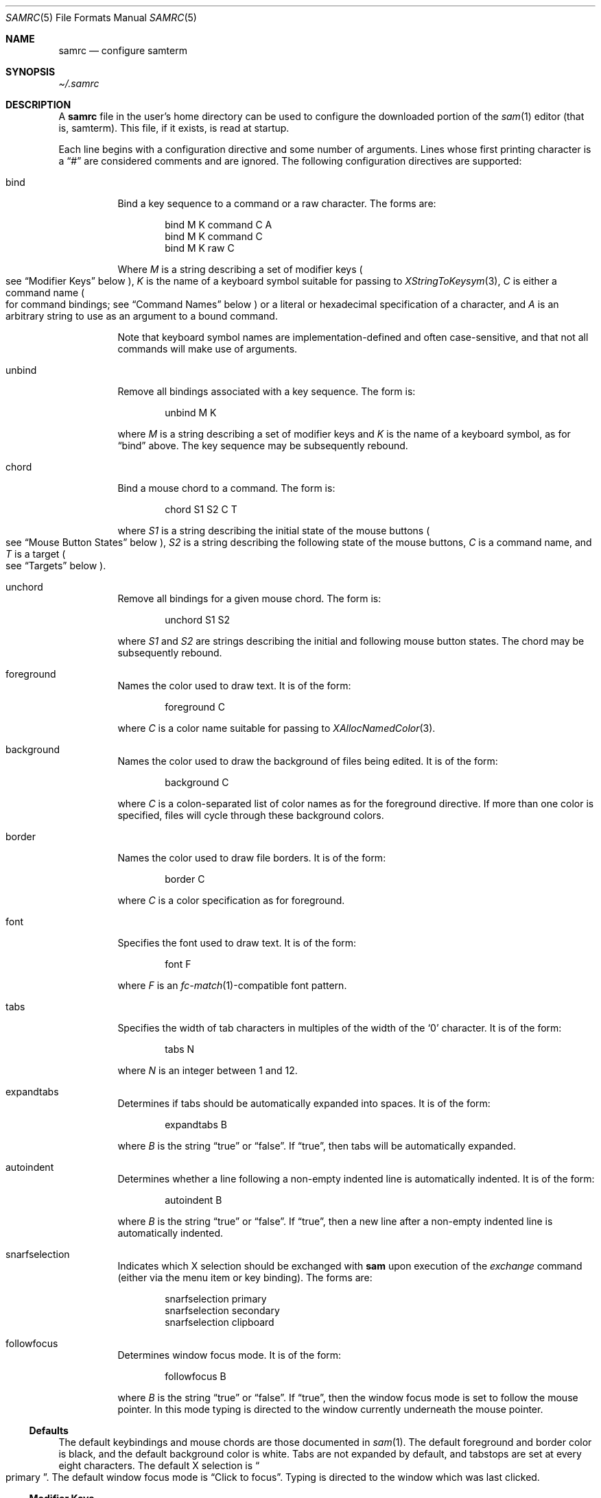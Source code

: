 .Dd $Mdocdate$
.Dt SAMRC 5
.Os
.Sh NAME
.Nm samrc
.Nd configure samterm
.Sh SYNOPSIS
.Pa \[ti]/.samrc
.Sh DESCRIPTION
A
.Nm
file in the user's home directory can be used to configure the downloaded
portion of the
.Xr sam 1
editor
.Pq "that is, samterm" "."
This file,
if it exists,
is read at startup.
.Pp
Each line begins with a configuration directive and some number of arguments.
Lines whose first printing character is a
.Dq "#"
are considered comments and are ignored.
The following configuration directives are supported:
.Bl -tag -width Ds
.It bind
Bind a key sequence to a command or a raw character.
The forms are:
.Bd -literal -offset indent
bind M K command C A
bind M K command C
bind M K raw C
.Ed
.Pp
Where
.Em M
is a string describing a set of modifier keys
.Po
see
.Sx "Modifier Keys"
below
.Pc ","
.Em K
is the name of a keyboard symbol suitable for passing to
.Xr XStringToKeysym 3 ","
.Em C
is either a command name
.Po
for command bindings;
see
.Sx "Command Names"
below
.Pc
or a literal or hexadecimal specification of a character,
and
.Em A
is an arbitrary string to use as an argument to a bound command.
.Pp
Note that keyboard symbol names are implementation-defined and often case-sensitive,
and that not all commands will make use of arguments.
.It unbind
Remove all bindings associated with a key sequence.
The form is:
.Bd -literal -offset indent
unbind M K
.Ed
.Pp
where
.Em M
is a string describing a set of modifier keys and
.Em K
is the name of a keyboard symbol,
as for
.Dq bind
above.
The key sequence may be subsequently rebound.
.It chord
Bind a mouse chord to a command.
The form is:
.Bd -literal -offset indent
chord S1 S2 C T
.Ed
.Pp
where
.Em S1
is a string describing the initial state of the mouse buttons
.Po
see
.Sx "Mouse Button States"
below
.Pc ","
.Em S2
is a string describing the following state of the mouse buttons,
.Em C
is a command name,
and
.Em T
is a target
.Po
see
.Sx "Targets"
below
.Pc "."
.It unchord
Remove all bindings for a given mouse chord.
The form is:
.Bd -literal -offset indent
unchord S1 S2
.Ed
.Pp
where
.Em S1
and
.Em S2
are strings describing the initial and following mouse button states.
The chord may be subsequently rebound.
.It foreground
Names the color used to draw text.
It is of the form:
.Bd -literal -offset indent
foreground C
.Ed
.Pp
where
.Em C
is a color name suitable for passing to
.Xr XAllocNamedColor 3 "."
.It background
Names the color used to draw the background of files being edited.
It is of the form:
.Bd -literal -offset indent
background C
.Ed
.Pp
where
.Em C
is a colon-separated list of color names as for the foreground directive.
If more than one color is specified,
files will cycle through these background colors.
.It border
Names the color used to draw file borders.
It is of the form:
.Bd -literal -offset indent
border C
.Ed
.Pp
where
.Em C
is a color specification as for foreground.
.It font
Specifies the font used to draw text.
It is of the form:
.Bd -literal -offset indent
font F
.Ed
.Pp
where
.Em F
is an
.Xr fc-match 1 Ns -compatible
font pattern.
.It tabs
Specifies the width of tab characters in multiples of the width of the
.Sq 0
character.
It is of the form:
.Bd -literal -offset indent
tabs N
.Ed
.Pp
where
.Em N
is an integer between 1 and 12.
.It expandtabs
Determines if tabs should be automatically expanded into spaces.
It is of the form:
.Bd -literal -offset indent
expandtabs B
.Ed
.Pp
where
.Em B
is the string
.Dq true
or
.Dq false "."
If
.Dq true ","
then tabs will be automatically expanded.
.It autoindent
Determines whether a line following a non-empty indented line is automatically indented.
It is of the form:
.Bd -literal -offset indent
autoindent B
.Ed
.Pp
where
.Em B
is the string
.Dq true
or
.Dq false "."
If
.Dq true ","
then a new line after a non-empty indented line is automatically indented.
.It snarfselection
Indicates which X selection should be exchanged with
.Nm sam
upon execution of the
.Em exchange
command
.Pq "either via the menu item or key binding" "."
The forms are:
.Bd -literal -offset indent
snarfselection primary
snarfselection secondary
snarfselection clipboard
.Ed
.It followfocus
Determines window focus mode.
It is of the form:
.Bd -literal -offset indent
followfocus B
.Ed
.Pp
where
.Em B
is the string
.Dq true
or
.Dq false "."
If
.Dq true ","
then the window focus mode is set to follow the mouse pointer.
In this mode typing is directed to the window currently underneath the mouse pointer.
.El
.Ss Defaults
The default keybindings and mouse chords are those documented in
.Xr sam 1 "."
The default foreground and border color is black,
and the default background color is white.
Tabs are not expanded by default,
and tabstops are set at every eight characters.
The default X selection is
.Do primary
.Dc "."
The default window focus mode is
.Dq "Click to focus" "."
Typing is directed to the window which was last clicked.
.Ss "Modifier Keys"
The
.Em bind
directive expects a string describing the state of modifier keys.
This string consists of one or more of
.Dq "*"
meaning any set of modifiers,
.Dq "a"
meaning Alt
.Pq Mod1 ","
.Dq "c"
meaning Control, or
.Dq "s"
meaning Shift.
.Pp
For example,
to bind the
.Dq exchange
command to
.Em Control-Shift-E ","
the following directive could be used:
.Bd -literal -offset indent
bind CS e command exchange
.Ed
.Ss "Command Names"
The following names can be used for commands:
.TS
c | c | c
- | - | -
l | l | r.
Name	Meaning	Default Binding
escape	Highlight recent text	Escape
scrolldown	Scroll down by page	 PgDn, Down/Right
scrollup	Scroll up by page	PgUp, Up/Left
scrolldownline	Scroll down by line	None
scrollupline	Scroll up by line	None
jump	Jump to/from command window	Control-K
charright	Move dot one to the right	Control-D
charleft	Move dot one to the left	Control-S
lineup	Move dot up	Control-E
linedown	Move dot down	Control-X
delbol	Delete to BOL	Control-U
delword	Delete prev. word	Control-W
delbs	Delete prev. character	BackSpace
del	Delete next character	Delete
cut	Cut selection	Control-Y
snarf	Snarf selection	Control-C
paste	Paste snarf buffer	Control-V
exchange	Exchange snarf buffer	Control-Q
eol	Move to end of line	None
bol	Move to beginning of line	None
tab	Insert a tab	Tab
send	Append to command window	None
write	Write the current file to disk	None
look	Find next literal string	None
search	Find next regex	None
.TE
.Pp
Additionally,
the command name
.Dq none
means that the given binding should perform no action
.Pq "not even insert a character" ","
and the command name
.Dq default
means that the given binding should perform whatever action was previously defined for it.
.Pp
For the
.Em send
command,
the text to send is specified in the argument of the binding.
For example, to bind
.Em Control-Z
to undo the last 10 changes, the following line binding could be used:
.Bd -literal -offset indent
bind C z command send u10
.Ed
.Pp
Note that the
.Dq send
command is analogous to the
.Dq send
menu item:
the argument text is simply appended to the text in the command window.
Thus,
one should exercise caution if partially-completed commands exist in the command window.
.Ss "Mouse Button States"
Chords are described using two states:
a beginning state and an end state.
When the mouse buttons are in the beginning state and then switch to being in the end state,
the chord is activated.
.Pp
States are described using button numbers between 1 and 5,
corresponding to the buttons on the mouse numbered from the left
.Pq "though this is up to your windowing system and may vary" "."
For example,
the string
.Bd -literal -offset indent
12
.Ed
.Pp
means
.Dq "buttons 1 and 2 are pressed" "."
The special string
.Dq "n"
means
.Dq "no buttons are pressed" "."
Thus to bind the
.Em cut
command to the chord
.Dq "hold button one, then click button two"
the following configuration directive can be used:
.Bd -literal -offset indent
chord 1 12 cut current
.Ed
.Ss "Targets"
Mouse chords can send their commands to either the current file
.Pq "i.e. the one receiving typed input"
by specifying
.Dq current
as the target;
or to the file under the mouse pointer by specifying
.Dq mouse
as the target.
.Ss Ordering considerations
Commands are executed in the order they are present in the
.Nm
file.
Later commands will override earlier commands,
meaning that in the case of duplicate binding or chord definitions,
the last one wins.
.Pp
Note that this means that bindings defined with the
.Dq any
modifier set should be defined earlier in the file than those binding the same key with modifiers,
since otherwise the
.Dq any
binding will always win.
.Sh EXAMPLES
An example
.Nm
file is provided in the sam source distribution as
.Pa doc/samrc "."
.Sh SEE ALSO
.Xr sam 1
